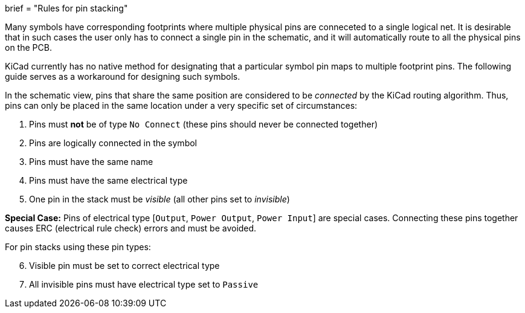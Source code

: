 +++
brief = "Rules for pin stacking"
+++

Many symbols have corresponding footprints where multiple physical pins are conneceted to a single logical net. It is desirable that in such cases the user only has to connect a single pin in the schematic, and it will automatically route to all the physical pins on the PCB.

KiCad currently has no native method for designating that a particular symbol pin maps to multiple footprint pins. The following guide serves as a workaround for designing such symbols.

In the schematic view, pins that share the same position are considered to be _connected_ by the KiCad routing algorithm. Thus, pins can only be placed in the same location under a very specific set of circumstances:

. Pins must *not* be of type `No Connect` (these pins should never be connected together)
. Pins are logically connected in the symbol
. Pins must have the same name
. Pins must have the same electrical type
. One pin in the stack must be _visible_ (all other pins set to _invisible_)

**Special Case:** Pins of electrical type [`Output`, `Power Output`, `Power Input`] are special cases. Connecting these pins together causes ERC (electrical rule check) errors and must be avoided.

For pin stacks using these pin types:
[start=6]
. Visible pin must be set to correct electrical type
. All invisible pins must have electrical type set to `Passive`
